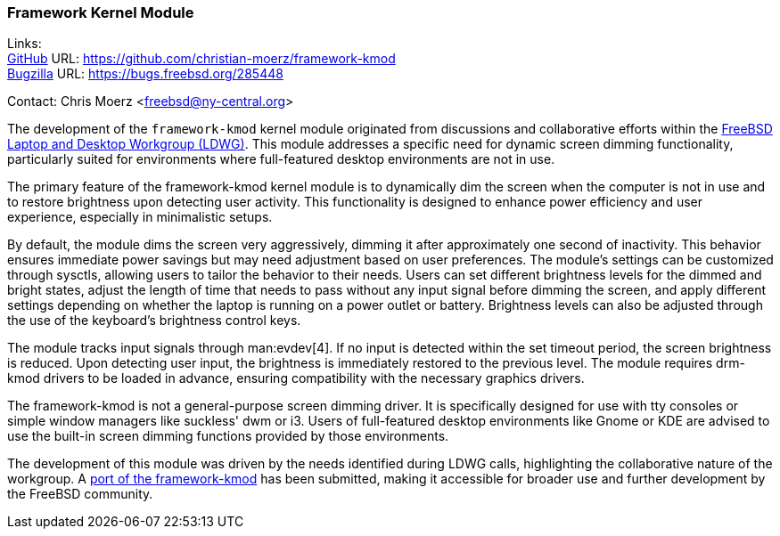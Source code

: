 === Framework Kernel Module

Links: +
link:https://github.com/christian-moerz/framework-kmod[GitHub] URL: https://github.com/christian-moerz/framework-kmod[] +
link:https://bugs.freebsd.org/285448[Bugzilla] URL: https://bugs.freebsd.org/285448[]

Contact: Chris Moerz <freebsd@ny-central.org>

The development of the `framework-kmod` kernel module originated from discussions and collaborative efforts within the link:https://wiki.freebsd.org/LaptopDesktopWorkingGroup[FreeBSD Laptop and Desktop Workgroup (LDWG)].
This module addresses a specific need for dynamic screen dimming functionality, particularly suited for environments where full-featured desktop environments are not in use.

The primary feature of the framework-kmod kernel module is to dynamically dim the screen when the computer is not in use and to restore brightness upon detecting user activity.
This functionality is designed to enhance power efficiency and user experience, especially in minimalistic setups.

By default, the module dims the screen very aggressively, dimming it after approximately one second of inactivity.
This behavior ensures immediate power savings but may need adjustment based on user preferences.
The module's settings can be customized through sysctls, allowing users to tailor the behavior to their needs.
Users can set different brightness levels for the dimmed and bright states, adjust the length of time that needs to pass without any input signal before dimming the screen, and apply different settings depending on whether the laptop is running on a power outlet or battery.
Brightness levels can also be adjusted through the use of the keyboard's brightness control keys.

The module tracks input signals through man:evdev[4].
If no input is detected within the set timeout period, the screen brightness is reduced.
Upon detecting user input, the brightness is immediately restored to the previous level.
The module requires drm-kmod drivers to be loaded in advance, ensuring compatibility with the necessary graphics drivers.

The framework-kmod is not a general-purpose screen dimming driver.
It is specifically designed for use with tty consoles or simple window managers like suckless' dwm or i3.
Users of full-featured desktop environments like Gnome or KDE are advised to use the built-in screen dimming functions provided by those environments.

The development of this module was driven by the needs identified during LDWG calls, highlighting the collaborative nature of the workgroup.
A link:https://bugs.freebsd.org/285448[port of the framework-kmod] has been submitted, making it accessible for broader use and further development by the FreeBSD community.
